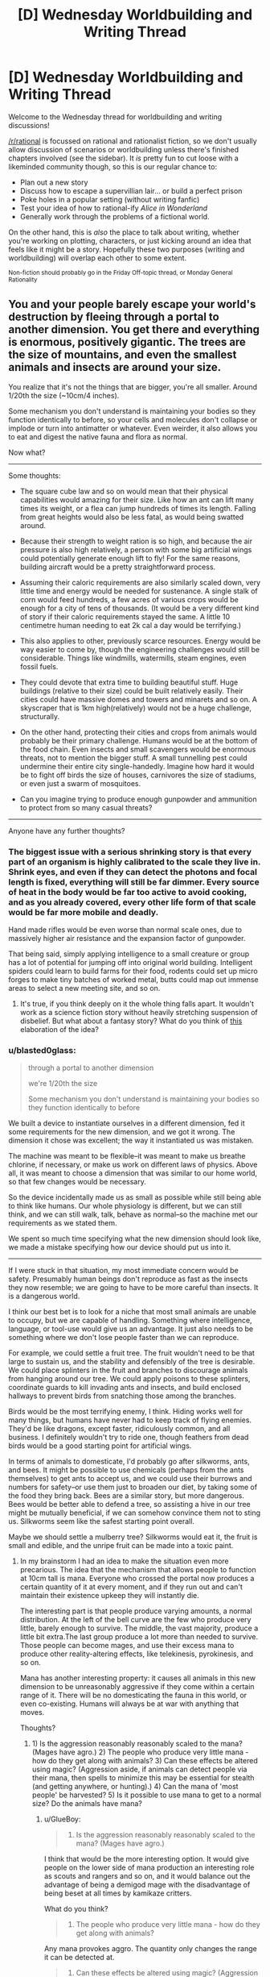 #+TITLE: [D] Wednesday Worldbuilding and Writing Thread

* [D] Wednesday Worldbuilding and Writing Thread
:PROPERTIES:
:Author: AutoModerator
:Score: 9
:DateUnix: 1547651164.0
:DateShort: 2019-Jan-16
:END:
Welcome to the Wednesday thread for worldbuilding and writing discussions!

[[/r/rational]] is focussed on rational and rationalist fiction, so we don't usually allow discussion of scenarios or worldbuilding unless there's finished chapters involved (see the sidebar). It /is/ pretty fun to cut loose with a likeminded community though, so this is our regular chance to:

- Plan out a new story
- Discuss how to escape a supervillian lair... or build a perfect prison
- Poke holes in a popular setting (without writing fanfic)
- Test your idea of how to rational-ify /Alice in Wonderland/
- Generally work through the problems of a fictional world.

On the other hand, this is /also/ the place to talk about writing, whether you're working on plotting, characters, or just kicking around an idea that feels like it might be a story. Hopefully these two purposes (writing and worldbuilding) will overlap each other to some extent.

^{Non-fiction should probably go in the Friday Off-topic thread, or Monday General Rationality}


** You and your people barely escape your world's destruction by fleeing through a portal to another dimension. You get there and everything is enormous, positively gigantic. The trees are the size of mountains, and even the smallest animals and insects are around your size.

You realize that it's not the things that are bigger, you're all smaller. Around 1/20th the size (~10cm/4 inches).

Some mechanism you don't understand is maintaining your bodies so they function identically to before, so your cells and molecules don't collapse or implode or turn into antimatter or whatever. Even weirder, it also allows you to eat and digest the native fauna and flora as normal.

Now what?

--------------

Some thoughts:

- The square cube law and so on would mean that their physical capabilities would amazing for their size. Like how an ant can lift many times its weight, or a flea can jump hundreds of times its length. Falling from great heights would also be less fatal, as would being swatted around.

- Because their strength to weight ration is so high, and because the air pressure is also high relatively, a person with some big artificial wings could potentially generate enough lift to fly! For the same reasons, building aircraft would be a pretty straightforward process.

- Assuming their caloric requirements are also similarly scaled down, very little time and energy would be needed for sustenance. A single stalk of corn would feed hundreds, a few acres of various crops would be enough for a city of tens of thousands. (It would be a very different kind of story if their caloric requirements stayed the same. A little 10 centimetre human needing to eat 2k cal a day would be terrifying.)

- This also applies to other, previously scarce resources. Energy would be way easier to come by, though the engineering challenges would still be considerable. Things like windmills, watermills, steam engines, even fossil fuels.

- They could devote that extra time to building beautiful stuff. Huge buildings (relative to their size) could be built relatively easily. Their cities could have massive domes and towers and minarets and so on. A skyscraper that is 1km high(relatively) would not be a huge challenge, structurally.

- On the other hand, protecting their cities and crops from animals would probably be their primary challenge. Humans would be at the bottom of the food chain. Even insects and small scavengers would be enormous threats, not to mention the bigger stuff. A small tunnelling pest could undermine their entire city single-handedly. Imagine how hard it would be to fight off birds the size of houses, carnivores the size of stadiums, or even just a swarm of mosquitoes.

- Can you imagine trying to produce enough gunpowder and ammunition to protect from so many casual threats?

--------------

Anyone have any further thoughts?
:PROPERTIES:
:Author: GlueBoy
:Score: 7
:DateUnix: 1547674382.0
:DateShort: 2019-Jan-17
:END:

*** The biggest issue with a serious shrinking story is that every part of an organism is highly calibrated to the scale they live in. Shrink eyes, and even if they can detect the photons and focal length is fixed, everything will still be far dimmer. Every source of heat in the body would be far too active to avoid cooking, and as you already covered, every other life form of that scale would be far more mobile and deadly.

Hand made rifles would be even worse than normal scale ones, due to massively higher air resistance and the expansion factor of gunpowder.

That being said, simply applying intelligence to a small creature or group has a lot of potential for jumping off into original world building. Intelligent spiders could learn to build farms for their food, rodents could set up micro forges to make tiny batches of worked metal, butts could map out immense areas to select a new meeting site, and so on.
:PROPERTIES:
:Author: Prezombie
:Score: 9
:DateUnix: 1547683280.0
:DateShort: 2019-Jan-17
:END:

**** It's true, if you think deeply on it the whole thing falls apart. It wouldn't work as a science fiction story without heavily stretching suspension of disbelief. But what about a fantasy story? What do you think of [[https://www.reddit.com/r/rational/comments/agm00f/d_wednesday_worldbuilding_and_writing_thread/ee95g8f/][this]] elaboration of the idea?
:PROPERTIES:
:Author: GlueBoy
:Score: 2
:DateUnix: 1547702997.0
:DateShort: 2019-Jan-17
:END:


*** u/blasted0glass:
#+begin_quote
  through a portal to another dimension

  we're 1/20th the size

  Some mechanism you don't understand is maintaining your bodies so they function identically to before
#+end_quote

We built a device to instantiate ourselves in a different dimension, fed it some requirements for the new dimension, and we got it wrong. The dimension it chose was excellent; the way it instantiated us was mistaken.

The machine was meant to be flexible--it was meant to make us breathe chlorine, if necessary, or make us work on different laws of physics. Above all, it was meant to choose a dimension that was similar to our home world, so that few changes would be necessary.

So the device incidentally made us as small as possible while still being able to think like humans. Our whole physiology is different, but we can still think, and we can still walk, talk, behave as normal--so the machine met our requirements as we stated them.

We spent so much time specifying what the new dimension should look like, we made a mistake specifying how our device should put us into it.

--------------

If I were stuck in that situation, my most immediate concern would be safety. Presumably human beings don't reproduce as fast as the insects they now resemble; we are going to have to be more careful than insects. It is a dangerous world.

I think our best bet is to look for a niche that most small animals are unable to occupy, but we are capable of handling. Something where intelligence, language, or tool-use would give us an advantage. It just also needs to be something where we don't lose people faster than we can reproduce.

For example, we could settle a fruit tree. The fruit wouldn't need to be that large to sustain us, and the stability and defensibly of the tree is desirable. We could place splinters in the fruit and branches to discourage animals from hanging around our tree. We could apply poisons to these splinters, coordinate guards to kill invading ants and insects, and build enclosed hallways to prevent birds from snatching those among the branches.

Birds would be the most terrifying enemy, I think. Hiding works well for many things, but humans have never had to keep track of flying enemies. They'd be like dragons, except faster, ridiculously common, and all business. I definitely wouldn't try to ride one, though feathers from dead birds would be a good starting point for artificial wings.

In terms of animals to domesticate, I'd probably go after silkworms, ants, and bees. It might be possible to use chemicals (perhaps from the ants themselves) to get ants to accept us, and we could use their burrows and numbers for safety--or use them just to broaden our diet, by taking some of the food they bring back. Bees are a similar story, but more dangerous. Bees would be better able to defend a tree, so assisting a hive in our tree might be mutually beneficial, if we can somehow convince them not to sting us. Silkworms seem like the safest starting point overall.

Maybe we should settle a mulberry tree? Silkworms would eat it, the fruit is small and edible, and the unripe fruit can be made into a toxic paint.
:PROPERTIES:
:Author: blasted0glass
:Score: 5
:DateUnix: 1547686624.0
:DateShort: 2019-Jan-17
:END:

**** In my brainstorm I had an idea to make the situation even more precarious. The idea that the mechanism that allows people to function at 10cm tall is mana. Everyone who crossed the portal now produces a certain quantity of it at every moment, and if they run out and can't maintain their existence upkeep they will instantly die.

The interesting part is that people produce varying amounts, a normal distribution. At the left of the bell curve are the few who produce very little, barely enough to survive. The middle, the vast majority, produce a little bit extra.The last group produce a lot more than needed to survive. Those people can become mages, and use their excess mana to produce other reality-altering effects, like telekinesis, pyrokinesis, and so on.

Mana has another interesting property: it causes all animals in this new dimension to be unreasonably aggressive if they come within a certain range of it. There will be no domesticating the fauna in this world, or even co-existing. Humans will always be at war with anything that moves.

Thoughts?
:PROPERTIES:
:Author: GlueBoy
:Score: 4
:DateUnix: 1547702754.0
:DateShort: 2019-Jan-17
:END:

***** 1) Is the aggression reasonably reasonably scaled to the mana? (Mages have agro.) 2) The people who produce very little mana - how do they get along with animals? 3) Can these effects be altered using magic? (Aggression aside, if animals can detect people via their mana, then spells to minimize this may be essential for stealth (and getting anywhere, or hunting).) 4) Can the mana of 'most people' be harvested? 5) Is it possible to use mana to get to a normal size? Do the animals have mana?
:PROPERTIES:
:Author: GeneralExtension
:Score: 3
:DateUnix: 1547759415.0
:DateShort: 2019-Jan-18
:END:

****** u/GlueBoy:
#+begin_quote
  1) Is the aggression reasonably reasonably scaled to the mana? (Mages have agro.)
#+end_quote

I think that would be the more interesting option. It would give people on the lower side of mana production an interesting role as scouts and rangers and so on, and it would balance out the advantage of being a demigod mage with the disadvantage of being beset at all times by kamikaze critters.

What do you think?

#+begin_quote
  2) The people who produce very little mana - how do they get along with animals?
#+end_quote

Any mana provokes aggro. The quantity only changes the range it can be detected at.

#+begin_quote
  3) Can these effects be altered using magic? (Aggression aside, if animals can detect people via their mana, then spells to minimize this may be essential for stealth (and getting anywhere, or hunting).)
#+end_quote

I would say yes, but not extensively. Enough for a quick expedition, but nothing more. Eventually constructs can be made to stealth a city, but it would not scale down.

#+begin_quote
  4) Can the mana of 'most people' be harvested?
#+end_quote

Somewhat. Mana is an anomaly, and apparently exists only inside living beings who crossed between dimensions. Nothing else has mana, and nothing can really contain mana. Constructs that use mana in predetermined ways can be made, though. I see constructs like subways or trams being powered by the passengers themselves. Instead of consumer appliances and electronics powered by electricity, a lot of those would be made to run on mana. (undecided about how electricity would factor into the world)

#+begin_quote
  5) Is it possible to use mana to get to a normal size? Do the animals have mana?
#+end_quote

The initial iteration of this idea was to make it xianxia inspired, with cultivators becoming increasingly larger as they progress, with no upwards limit. That's been mostly scrapped.

Any living being who cross the portal have an innate mana production.
:PROPERTIES:
:Author: GlueBoy
:Score: 2
:DateUnix: 1547762315.0
:DateShort: 2019-Jan-18
:END:

******* I was suggesting people trying to increase size with magic so that they don't have to worry about not having enough mana. Also, for the differences in effects on spells and mana between sizes.

#+begin_quote
  Any living being who cross the portal have an innate mana production.
#+end_quote

What happens if, say, an insect from this world crosses /back/ through the portal to Earth? Would it get super big (and magical)?
:PROPERTIES:
:Author: GeneralExtension
:Score: 1
:DateUnix: 1547833016.0
:DateShort: 2019-Jan-18
:END:

******** You mean increase their mana pool? Yeah, that makes sense. I don't know.

The insect would be big proportionally, yes. But the portal is gone. Earth is destroyed, maybe even the entire dimension.
:PROPERTIES:
:Author: GlueBoy
:Score: 1
:DateUnix: 1547835381.0
:DateShort: 2019-Jan-18
:END:


*** As a note, due to [[https://en.wikipedia.org/wiki/Kleiber%27s_law][Kieber's Law,]] calories scale to the 3/4 power, rather than according to the usual square/cube law, for a multitude of reasons. Which means that your average citizen will need about 200-250 calories per day, if I did my math right.

Edit: Whoops, I think I really bopped the math. Showing my work now, I think that the real difference would be ( 20^{3} )^{3/4}, which is about 845. Dividing the average caloric consumption of a human by that gets you about 3.
:PROPERTIES:
:Author: CreationBlues
:Score: 3
:DateUnix: 1547696446.0
:DateShort: 2019-Jan-17
:END:

**** 3 calories total? That's fascinating, thanks.
:PROPERTIES:
:Author: GlueBoy
:Score: 2
:DateUnix: 1547700658.0
:DateShort: 2019-Jan-17
:END:

***** Looking at mice and rats, which should be comparable, mice need about 3.6 kc per gram. Rats have a requirement of 60 kc per day, and doing the math with the numbers for mice means you ~10 g human would need 30-40 kc per day. So i'd recommend running your own numbers, just to be sure.
:PROPERTIES:
:Author: CreationBlues
:Score: 3
:DateUnix: 1547748076.0
:DateShort: 2019-Jan-17
:END:

****** After some thought, I'm inclined to go lower rather than higher. If you think about it, 1 grape is 2 calories, so is 1 gram of chicken. A grape is about the size of a 10cm human's head, certainly bigger than their stomach. If they're required to eat the equivalent of 20 grapes a day, which is a huge amount of food in terms of volume, that would be pretty weird. They would be spending all their time eating and shitting.
:PROPERTIES:
:Author: GlueBoy
:Score: 2
:DateUnix: 1547748817.0
:DateShort: 2019-Jan-17
:END:
